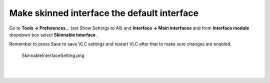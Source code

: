 Make skinned interface the default interface
--------------------------------------------

Go to **Tools -> Preferences**... (set Show Settings to All) and **Interface -> Main interfaces** and from **Interface module** dropdown box select **Skinnable Interface**.

Remember to press Save to save VLC settings and restart VLC after that to make sure changes are enabled.

.. figure:: SkinnableInterfaceSetting.png
   :alt: SkinnableInterfaceSetting.png

   SkinnableInterfaceSetting.png

| 
| 

